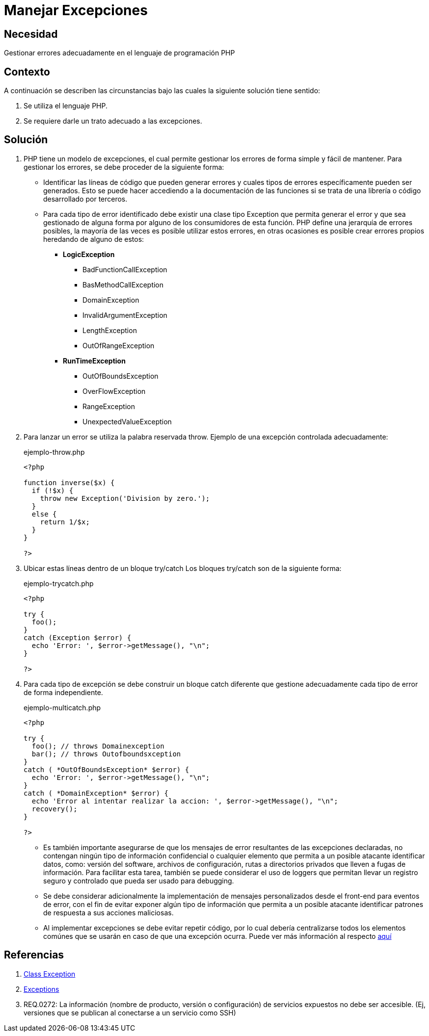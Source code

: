 :slug: defends/php/manejar-excepciones/
:category: php
:description: Nuestros ethical hackers explican cómo evitar vulnerabilidades de seguridad mediante la programación segura en PHP. En este artículo encontrará las formas adecuadas de manejar excepciones en el lenguaje PHP y cómo evitar incurrir en errores que podrían llevar a fugas de información.
:keywords: Php, Seguridad, Excepciones, Logs, Debugging, Back-end.
:defends: yes

= Manejar Excepciones

== Necesidad

Gestionar errores adecuadamente en el lenguaje de programación +PHP+

== Contexto

A continuación se describen las circunstancias
bajo las cuales la siguiente solución tiene
sentido:

. Se utiliza el lenguaje +PHP+.
. Se requiere darle un trato adecuado a las excepciones.

== Solución

. +PHP+ tiene un modelo de excepciones, el cual permite gestionar los
errores de forma simple y fácil de mantener.
Para gestionar los
errores,
se debe proceder de la siguiente forma:

* Identificar las líneas de código que pueden generar errores y
cuales tipos de errores específicamente pueden ser generados.
Esto se puede hacer accediendo a la documentación de las
funciones si se trata de una librería o código desarrollado por
terceros.

* Para cada tipo de error identificado debe existir una clase tipo
Exception que permita generar el error y que sea gestionado de
alguna forma por alguno de los consumidores de esta función.
+PHP+ define una jerarquía de errores posibles, la mayoría de las
veces es posible utilizar estos errores, en otras ocasiones es
posible crear errores propios heredando de alguno de estos:
+
** *+LogicException+*
*** +BadFunctionCallException+
*** +BasMethodCallException+
*** +DomainException+
*** +InvalidArgumentException+
*** +LengthException+
*** +OutOfRangeException+
** *+RunTimeException+*
*** +OutOfBoundsException+
*** +OverFlowException+
*** +RangeException+
*** +UnexpectedValueException+

. Para lanzar un error se utiliza la palabra reservada +throw+.
Ejemplo de una excepción controlada adecuadamente:
+

.ejemplo-throw.php
[source, php, linenums]
----
<?php

function inverse($x) {
  if (!$x) {
    throw new Exception('Division by zero.');
  }
  else {
    return 1/$x;
  }
}

?>
----

. Ubicar estas líneas dentro de un bloque +try/catch+
Los bloques +try/catch+ son de la siguiente forma:
+
.ejemplo-trycatch.php
[source, php, linenums]
----
<?php

try {
  foo();
}
catch (Exception $error) {
  echo 'Error: ', $error->getMessage(), "\n";
}

?>
----

. Para cada tipo de excepción se debe construir un bloque +catch+
diferente que gestione adecuadamente cada tipo de error de forma
independiente.
+
.ejemplo-multicatch.php
[source, php, linenums]
----
<?php

try {
  foo(); // throws Domainexception
  bar(); // throws Outofboundsxception
}
catch ( *OutOfBoundsException* $error) {
  echo 'Error: ', $error->getMessage(), "\n";
}
catch ( *DomainException* $error) {
  echo 'Error al intentar realizar la accion: ', $error->getMessage(), "\n";
  recovery();
}

?>
----

* Es también importante asegurarse de que los mensajes
de error resultantes de las excepciones declaradas,
no contengan ningún tipo de información confidencial o
cualquier elemento que permita a un posible atacante identificar datos,
como: versión del +software+, archivos de configuración,
rutas a directorios privados que lleven a fugas de información.
Para facilitar esta tarea,
también se puede considerar el uso de +loggers+ que permitan
llevar un registro seguro y controlado que pueda ser usado para +debugging+.

* Se debe considerar adicionalmente la implementación de mensajes personalizados desde el +front-end+ para eventos de error, con el fin
de evitar exponer algún tipo de información que permita a un posible atacante identificar patrones de respuesta a sus
acciones maliciosas.

* Al implementar excepciones se debe evitar repetir código, por lo cual debería centralizarse todos los elementos
comúnes que se usarán en caso de que una excepción ocurra.
Puede ver más información al respecto [button]#link:../../java/evitar-codigo-duplicado/[aquí]#

== Referencias

. link:http://php.net/manual/es/class.exception.php[Class Exception]
. link:http://php.net/exceptions[Exceptions]
. REQ.0272: La información (nombre de producto, versión o
configuración) de servicios expuestos no debe ser accesible. (Ej,
versiones que se publican al conectarse a un servicio como SSH)
